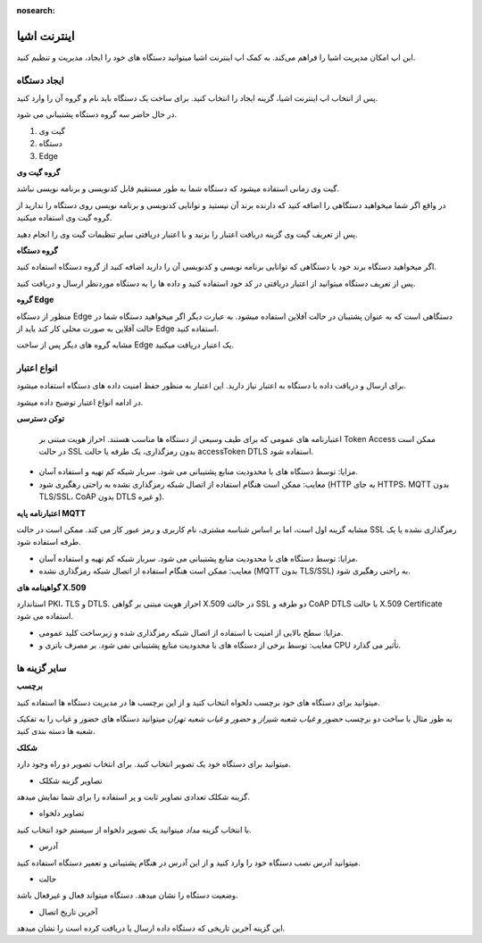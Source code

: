 :nosearch:

اینترنت اشیا
============


این اپ امکان مدیریت اشیا را فراهم می‌کند. به کمک اپ اینترنت اشیا میتوانید دستگاه های خود را ایجاد، مدیریت و تنظیم کنید.


ایجاد دستگاه
-------------

پس از انتخاب اپ اینترنت اشیا، گزینه ایجاد را انتخاب کنید. برای ساخت یک دستگاه باید نام و گروه آن را وارد کنید.

در حال حاضر سه گروه دستگاه پشتیبانی می شود.

#. گیت وی

#. دستگاه 

#. Edge

**گروه گیت وی**

گیت وی زمانی استفاده میشود که دستگاه شما به طور مستقیم قابل کدنویسی و برنامه نویسی نباشد. 

در واقع اگر شما میخواهید دستگاهی را اضافه کنید که دارنده برند آن نیستید و توانایی کدنویسی و برنامه نویسی روی دستگاه را ندارید از گروه گیت وی استفاده میکنید.

پس از تعریف گیت وی گزینه دریافت اعتبار را بزنید و با اعتبار دریافتی سایر تنظیمات گیت وی را انجام دهید.

**گروه دستگاه**

اگر میخواهید دستگاه برند خود یا دستگاهی که توانایی برنامه نویسی و کدنویسی آن را دارید اضافه کنید از گروه دستگاه استفاده کنید. 

پس از تعریف دستگاه میتوانید از اعتبار دریافتی در کد خود استفاده کنید و داده ها را به دستگاه موردنظر ارسال و دریافت کنید.

**گروه Edge**

منظور از دستگاه Edge دستگاهی است که به عنوان پشتیبان در حالت آفلاین استفاده میشود. به عبارت دیگر اگر میخواهید دستگاه شما در حالت آفلاین به صورت محلی کار کند باید از Edge استفاده کنید.

مشابه گروه های دیگر پس از ساخت Edge یک اعتبار دریافت میکنید.


انواع اعتبار 
------------

برای ارسال و دریافت داده با دستگاه به اعتبار نیاز دارید. این اعتبار به منظور حفظ امنیت داده های دستگاه استفاده میشود.

در ادامه انواع اعتبار توضیح داده میشود.

**توکن دسترسی**

 اعتبارنامه های عمومی که برای طیف وسیعی از دستگاه ها مناسب هستند. احراز هویت مبتنی بر Token Access ممکن است در حالت SSL بدون رمزگذاری، یک طرفه یا حالت accessToken DTLS استفاده شود.

* مزایا: توسط دستگاه های با محدودیت منابع پشتیبانی می شود. سربار شبکه کم تهیه و استفاده آسان.

* معایب: ممکن است هنگام استفاده از اتصال شبکه رمزگذاری نشده به راحتی رهگیری شود (HTTP به جای HTTPS، MQTT بدون TLS/SSL، CoAP بدون DTLS و غیره).


**اعتبارنامه پایه MQTT**

مشابه گزینه اول است، اما بر اساس شناسه مشتری، نام کاربری و رمز عبور کار می کند. ممکن است در حالت SSL رمزگذاری نشده یا یک طرفه استفاده شود.

* مزایا: توسط دستگاه های با محدودیت منابع پشتیبانی می شود. سربار شبکه کم تهیه و استفاده آسان.

* معایب: ممکن است هنگام استفاده از اتصال شبکه رمزگذاری نشده (MQTT بدون TLS/SSL) به راحتی رهگیری شود.


**گواهینامه های X.509**

استاندارد PKI، TLS و DTLS. احراز هویت مبتنی بر گواهی X.509 در حالت SSL دو طرفه و CoAP DTLS با حالت X.509 Certificate استفاده می شود.

* مزایا: سطح بالایی از امنیت با استفاده از اتصال شبکه رمزگذاری شده و زیرساخت کلید عمومی.

* معایب: توسط برخی از دستگاه های با محدودیت منابع پشتیبانی نمی شود. بر مصرف باتری و CPU تأثیر می گذارد.

سایر گزینه ها 
--------------

**برچسب**

میتوانید برای دستگاه های خود برچسب دلخواه انتخاب کنید و از این برچسب ها در مدیریت دستگاه ها استفاده کنید.

به طور مثال با ساخت دو برچسب *حضور و غیاب شعبه شیراز* و *حضور و غیاب شعبه تهران*  میتوانید دستگاه های حضور و غیاب را به تفکیک شعبه ها دسته بندی کنید.

**شکلک**

میتوانید برای دستگاه خود یک تصویر انتخاب کنید. برای انتخاب تصویر دو راه وجود دارد.

* تصاویر گزینه شکلک

گزینه شکلک تعدادی تصاویر ثابت و پر استفاده را برای شما نمایش میدهد.

* تصاویر دلخواه


با انتخاب گزینه *مداد* میتوانید یک تصویر دلخواه از سیستم خود انتخاب کنید.

* آدرس

میتوانید آدرس نصب دستگاه خود را وارد کنید و از این آدرس در هنگام پشتیبانی و تعمیر دستگاه استفاده کنید.

* حالت

وضعیت دستگاه را نشان میدهد.  دستگاه میتواند فعال و غیرفعال باشد.

* آخرین تاریخ اتصال

این گزینه آخرین تاریخی که دستگاه داده ارسال یا دریافت کرده است را نشان میدهد.
